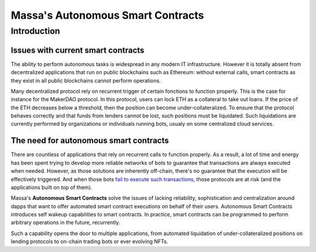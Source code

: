 .. index:: smart contracts, autonomous

##################################
Massa's Autonomous Smart Contracts
##################################

.. _asc-intro:

Introduction
============

Issues with current smart contracts
-----------------------------------

The ability to perform autonomous tasks is widespread in any modern IT infrastructure.
However it is totally absent from decentralized applications that run on public blockchains
such as Ethereum: without external calls, smart contracts as they exist in all public blockchains
cannot perform operations.

Many decentralized protocol rely on recurrent trigger of certain fonctions to function properly.
This is the case for instance for the MakerDAO protocol. In this protocol, users can lock ETH as
a collateral to take out loans. If the price of the ETH decreases below a threshold, then
the position can become under-collateralized. To ensure that the protocol behaves correctly
and that funds from lenders cannot be lost, such positions must be liquidated.
Such liquidations are currently performed by organizations or individuals running bots, usualy on
some centralized cloud services.

The need for autonomous smart contracts
---------------------------------------

There are countless of applications that rely on recurrent calls to function properly.
As a result, a lot of time and energy has been spent trying to develop more reliable networks
of bots to guarantee that transactions are always executed when needed. However, as those
solutions are inherently off-chain, there's no guarantee that the execution will
be effectively triggered. And when those bots
`fail to execute such transactions <https://insights.glassnode.com/what-really-happened-to-makerdao/>`_,
those protocols are at risk (and the applications built on top of them).

Massa's **Autonomous Smart Contracts** solve the issues of lacking reliability,
sophistication and centralization around dapps that want to offer automated smart contract
executions on behalf of their users. Autonomous Smart Contracts introduces self wakeup capabilities
to smart contracts. In practice, smart contracts can be programmed to perform arbitrary operations
in the future, recurrently.

Such a capability opens the door to multiple applications, from automated liquidation of under-collateralized
positions on lending protocols to on-chain trading bots or ever evolving NFTs.
